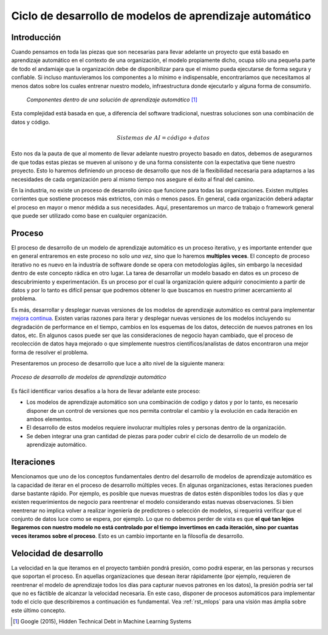 ========================================================
Ciclo de desarrollo de modelos de aprendizaje automático
========================================================

Introducción
------------

Cuando pensamos en toda las piezas que son necesarias para llevar adelante un proyecto que está basado en aprendizaje automático en el contexto de una organización, el modelo propiamente dicho, ocupa sólo una pequeña parte de todo el andamiaje que la organización debe de disponibilizar para que el mismo pueda ejecutarse de forma segura y confiable. Si incluso mantuvieramos los componentes a lo mínimo e indispensable, encontraríamos que necesitamos al menos datos sobre los cuales entrenar nuestro modelo, infraestructura donde ejecutarlo y alguna forma de consumirlo.

.. figure:: _images/infraestructure.png
  :alt: Infraestructura relacionado con Machine Learning

  *Componentes dentro de una solución de aprendizaje automático* [1]_

Esta complejidad está basada en que, a diferencia del software tradicional, nuestras soluciones son una combinación de datos y código.

.. math::

   Sistemas\; de\; AI = código + datos

Esto nos da la pauta de que al momento de llevar adelante nuestro proyecto basado en datos, debemos de asegurarnos de que todas estas piezas se mueven al unísono y de una forma consistente con la expectativa que tiene nuestro proyecto. Esto lo haremos definiendo un proceso de desarrollo que nos dé la flexibilidad necesaria para adaptarnos a las necesidades de cada organización pero al mismo tiempo nos asegure el éxito al final del camino. 

En la industria, no existe un proceso de desarrollo único que funcione para todas las organizaciones. Existen multiples corrientes que sostiene procesos más extrictos, con más o menos pasos. En general, cada organización deberá adaptar el proceso en mayor o menor médida a sus necesidades. Aquí, presentaremos un marco de trabajo o framework general que puede ser utilizado como base en cualquier organización.

Proceso
-------
El proceso de desarrollo de un modelo de aprendizaje automático es un proceso iterativo, y es importante entender que en general entraremos en este proceso no solo *una vez*, sino que lo haremos **multiples veces**. El concepto de proceso iterativo no es nuevo en la industría de software donde se opera con metodologías ágiles, sin embargo la necesidad dentro de este concepto rádica en otro lugar. La tarea de desarrollar un modelo basado en datos es un proceso de descubrimiento y experimentación. Es un proceso por el cual la organización quiere adquirir conocimiento a partir de datos y por lo tanto es difícil pensar que podremos obtener lo que buscamos en nuestro primer acercamiento al problema.

Es más, desarrollar y desplegar nuevas versiones de los modelos de aprendizaje automático es central para implementar `mejora continua <https://es.wikipedia.org/wiki/Proceso_de_mejora_continua>`_. Existen varias razones para iterar y desplegar nuevas versiones de los modelos incluyendo su degradación de performance en el tiempo, cambios en los esquemas de los datos, detección de nuevos patrones en los datos, etc. En algunos casos puede ser que las consideraciones de negocio hayan cambiado, que el proceso de recolección de datos haya mejorado o que simplemente nuestros científicos/analístas de datos encontraron una mejor forma de resolver el problema.

Presentaremos un proceso de desarrollo que luce a alto nivel de la siguiente manera:

.. figure:: _images/ml_process.png
   :alt: Proceso de desarrollo de modelos de aprendizaje automático
   :align: center

   *Proceso de desarrollo de modelos de aprendizaje automático*

Es fácil identificar varios desafíos a la hora de llevar adelante este proceso:

- Los modelos de aprendizaje automático son una combinación de codigo y datos y por lo tanto, es necesario disponer de un control de versiones que nos permita controlar el cambio y la evolución en cada iteración en ambos elementos.
- El desarrollo de estos modelos requiere involucrar multiples roles y personas dentro de la organización.
- Se deben integrar una gran cantidad de piezas para poder cubrir el ciclo de desarrollo de un modelo de aprendizaje automático.

Iteraciones
-----------
Mencionamos que uno de los conceptos fundamentales dentro del desarrollo de modelos de aprendizaje automático es la capacidad de iterar en el proceso de desarrollo múltiples veces. En algunas organizaciones, estas iteraciones pueden darse bastante rápido. Por ejemplo, es posible que nuevas muestras de datos estén disponibles todos los días y que existen requerimientos de negocio para reentrenar el modelo considerando estas nuevas observaciones. Si bien reentrenar no implica volver a realizar ingeniería de predictores o selección de modelos, si requerirá verificar que el conjunto de datos luce como se espera, por ejemplo. Lo que no debemos perder de vista es que **el qué tan lejos llegaremos con nuestro modelo no está controlado por el tiempo invertimos en cada iteración, sino por cuantas veces iteramos sobre el proceso**. Esto es un cambio importante en la filosofía de desarrollo.

Velocidad de desarrollo
-----------------------

La velocidad en la que iteramos en el proyecto también pondrá presión, como podrá esperar, en las personas y recursos que soportan el proceso. En aquellas organizaciones que desean iterar rápidamente (por ejemplo, requieren de reentrenar el modelo de aprendizaje todos los días para capturar nuevos patrones en los datos), la presión podría ser tal que no es fáctible de alcanzar la velocidad necesaria. En este caso, disponer de procesos automáticos para implementar todo el ciclo que describiremos a continuación es fundamental. Vea :ref:`rst_mlops` para una visión mas ámplia sobre este último concepto.


.. [1] Google (2015), Hidden Technical Debt in Machine Learning Systems
